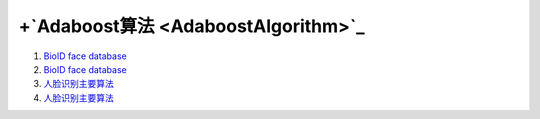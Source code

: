+`Adaboost算法 <AdaboostAlgorithm>`_ 
=======================================

#. `BioID face database <http://www.bioid.com/index.php?q&#61;downloads/software/bioid-face-database.html>`_  
#. `BioID face database <http://www.bioid.com/index.php?q&#61;downloads/software/bioid-face-database.html>`_  
#. `人脸识别主要算法 <http://blog.csdn.net/liulina603/article/details/7925170>`_  
#. `人脸识别主要算法 <http://blog.csdn.net/liulina603/article/details/7925170>`_  

